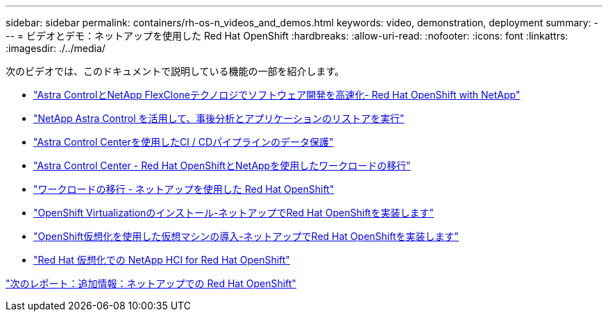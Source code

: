 ---
sidebar: sidebar 
permalink: containers/rh-os-n_videos_and_demos.html 
keywords: video, demonstration, deployment 
summary:  
---
= ビデオとデモ：ネットアップを使用した Red Hat OpenShift
:hardbreaks:
:allow-uri-read: 
:nofooter: 
:icons: font
:linkattrs: 
:imagesdir: ./../media/


次のビデオでは、このドキュメントで説明している機能の一部を紹介します。

* link:https://netapp.hosted.panopto.com/Panopto/Pages/Viewer.aspx?id=26b7ea00-9eda-4864-80ab-b01200fa13ac["Astra ControlとNetApp FlexCloneテクノロジでソフトウェア開発を高速化- Red Hat OpenShift with NetApp"]
* link:https://netapp.hosted.panopto.com/Panopto/Pages/Viewer.aspx?id=3ae8eb53-eda3-410b-99e8-b01200fa30a8["NetApp Astra Control を活用して、事後分析とアプリケーションのリストアを実行"]
* link:https://netapp.hosted.panopto.com/Panopto/Pages/Viewer.aspx?id=a6400379-52ff-4c8f-867f-b01200fa4a5e["Astra Control Centerを使用したCI / CDパイプラインのデータ保護"]
* link:https://netapp.hosted.panopto.com/Panopto/Pages/Viewer.aspx?id=e397e023-5204-464d-ab00-b01200f9e6b5["Astra Control Center - Red Hat OpenShiftとNetAppを使用したワークロードの移行"]
* link:https://netapp.hosted.panopto.com/Panopto/Pages/Viewer.aspx?id=27773297-a80c-473c-ab41-b01200fa009a["ワークロードの移行 - ネットアップを使用した Red Hat OpenShift"]
* link:https://netapp.hosted.panopto.com/Panopto/Pages/Viewer.aspx?id=e589a8a3-ce82-4a0a-adb6-b01200f9b907["OpenShift Virtualizationのインストール-ネットアップでRed Hat OpenShiftを実装します"]
* link:https://netapp.hosted.panopto.com/Panopto/Pages/Viewer.aspx?id=8a29fa18-8643-499e-94c7-b01200f9ce11["OpenShift仮想化を使用した仮想マシンの導入-ネットアップでRed Hat OpenShiftを実装します"]
* link:https://netapp.hosted.panopto.com/Panopto/Pages/Viewer.aspx?id=13b32159-9ea3-4056-b285-b01200f0873a["Red Hat 仮想化での NetApp HCI for Red Hat OpenShift"]


link:rh-os-n_additional_information.html["次のレポート：追加情報：ネットアップでの Red Hat OpenShift"]
